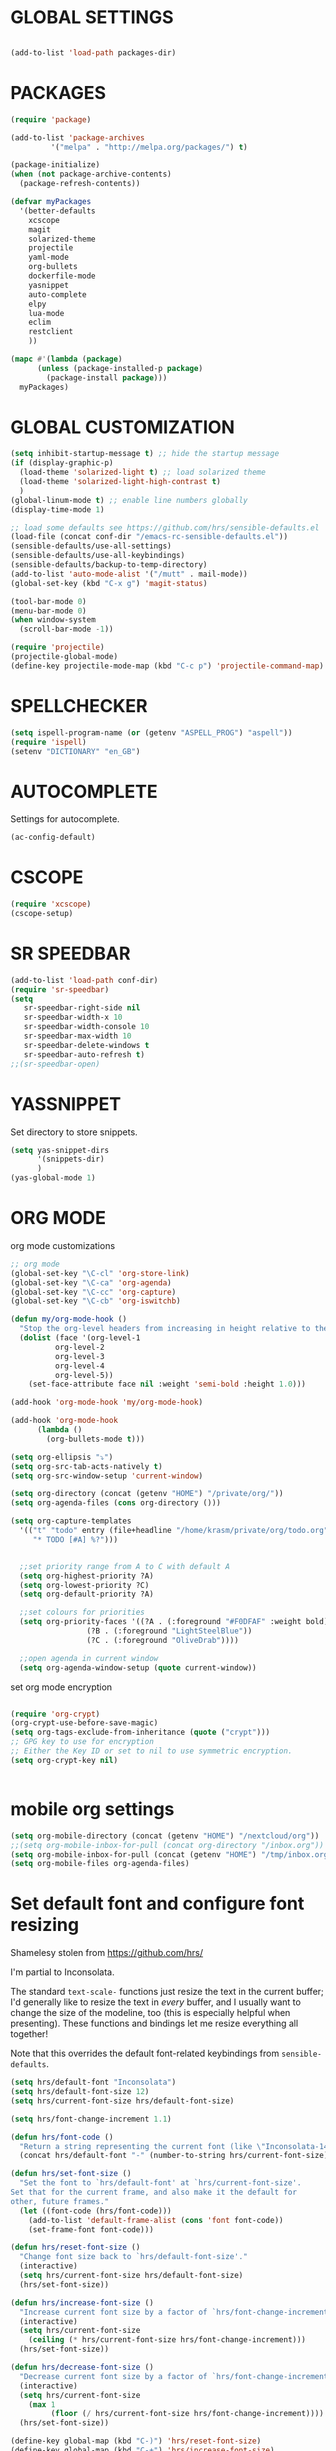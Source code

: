 * GLOBAL SETTINGS
#+BEGIN_SRC emacs-lisp

(add-to-list 'load-path packages-dir)
#+END_SRC

* PACKAGES

#+BEGIN_SRC emacs-lisp
  (require 'package)

  (add-to-list 'package-archives
	       '("melpa" . "http://melpa.org/packages/") t)

  (package-initialize)
  (when (not package-archive-contents)
    (package-refresh-contents))

  (defvar myPackages
    '(better-defaults
      xcscope
      magit
      solarized-theme
      projectile
      yaml-mode
      org-bullets
      dockerfile-mode
      yasnippet
      auto-complete
      elpy
      lua-mode
      eclim
      restclient
      ))

  (mapc #'(lambda (package)
	    (unless (package-installed-p package)
	      (package-install package)))
	myPackages)
#+END_SRC

* GLOBAL CUSTOMIZATION

#+BEGIN_SRC emacs-lisp
  (setq inhibit-startup-message t) ;; hide the startup message
  (if (display-graphic-p)
    (load-theme 'solarized-light t) ;; load solarized theme
    (load-theme 'solarized-light-high-contrast t)
    )
  (global-linum-mode t) ;; enable line numbers globally
  (display-time-mode 1)

  ;; load some defaults see https://github.com/hrs/sensible-defaults.el
  (load-file (concat conf-dir "/emacs-rc-sensible-defaults.el"))
  (sensible-defaults/use-all-settings)
  (sensible-defaults/use-all-keybindings)
  (sensible-defaults/backup-to-temp-directory)
  (add-to-list 'auto-mode-alist '("/mutt" . mail-mode))
  (global-set-key (kbd "C-x g") 'magit-status)
#+END_SRC

#+BEGIN_SRC emacs-lisp
(tool-bar-mode 0)
(menu-bar-mode 0)
(when window-system
  (scroll-bar-mode -1))
#+END_SRC

#+BEGIN_SRC emacs-lisp
(require 'projectile)
(projectile-global-mode)
(define-key projectile-mode-map (kbd "C-c p") 'projectile-command-map)
#+END_SRC

* SPELLCHECKER
#+BEGIN_SRC emacs-lisp
(setq ispell-program-name (or (getenv "ASPELL_PROG") "aspell"))
(require 'ispell)
(setenv "DICTIONARY" "en_GB")

#+END_SRC

* AUTOCOMPLETE

  Settings for autocomplete.
#+BEGIN_SRC emacs-lisp
(ac-config-default)
#+END_SRC

* CSCOPE


#+BEGIN_SRC emacs-lisp
(require 'xcscope)
(cscope-setup)
#+END_SRC

* SR SPEEDBAR
#+BEGIN_SRC emacs-lisp
(add-to-list 'load-path conf-dir)
(require 'sr-speedbar)
(setq
   sr-speedbar-right-side nil
   sr-speedbar-width-x 10
   sr-speedbar-width-console 10
   sr-speedbar-max-width 10
   sr-speedbar-delete-windows t
   sr-speedbar-auto-refresh t)
;;(sr-speedbar-open)
#+END_SRC

* YASSNIPPET

Set directory to store snippets.
#+BEGIN_SRC emacs-lisp
(setq yas-snippet-dirs
      '(snippets-dir)
      )
(yas-global-mode 1)
#+END_SRC

* ORG MODE

org mode customizations

#+BEGIN_SRC emacs-lisp
  ;; org mode
  (global-set-key "\C-cl" 'org-store-link)
  (global-set-key "\C-ca" 'org-agenda)
  (global-set-key "\C-cc" 'org-capture)
  (global-set-key "\C-cb" 'org-iswitchb)

  (defun my/org-mode-hook ()
    "Stop the org-level headers from increasing in height relative to the other text."
    (dolist (face '(org-level-1
		    org-level-2
		    org-level-3
		    org-level-4
		    org-level-5))
      (set-face-attribute face nil :weight 'semi-bold :height 1.0)))

  (add-hook 'org-mode-hook 'my/org-mode-hook)

  (add-hook 'org-mode-hook
	    (lambda ()
	      (org-bullets-mode t)))

  (setq org-ellipsis "⤵")
  (setq org-src-tab-acts-natively t)
  (setq org-src-window-setup 'current-window)

  (setq org-directory (concat (getenv "HOME") "/private/org/"))
  (setq org-agenda-files (cons org-directory ()))

  (setq org-capture-templates
	'(("t" "todo" entry (file+headline "/home/krasm/private/org/todo.org" "Tasks")
	   "* TODO [#A] %?")))


    ;;set priority range from A to C with default A
    (setq org-highest-priority ?A)
    (setq org-lowest-priority ?C)
    (setq org-default-priority ?A)

    ;;set colours for priorities
    (setq org-priority-faces '((?A . (:foreground "#F0DFAF" :weight bold))
			       (?B . (:foreground "LightSteelBlue"))
			       (?C . (:foreground "OliveDrab"))))

    ;;open agenda in current window
    (setq org-agenda-window-setup (quote current-window))

#+END_SRC

#+RESULTS:
: current-window

set org mode encryption

#+BEGIN_SRC emacs-lisp

(require 'org-crypt)
(org-crypt-use-before-save-magic)
(setq org-tags-exclude-from-inheritance (quote ("crypt")))
;; GPG key to use for encryption
;; Either the Key ID or set to nil to use symmetric encryption.
(setq org-crypt-key nil)


#+END_SRC

* mobile org settings

#+BEGIN_SRC emacs-lisp
  (setq org-mobile-directory (concat (getenv "HOME") "/nextcloud/org"))
  ;;(setq org-mobile-inbox-for-pull (concat org-directory "/inbox.org"))
  (setq org-mobile-inbox-for-pull (concat (getenv "HOME") "/tmp/inbox.org"))
  (setq org-mobile-files org-agenda-files)
#+END_SRC

* Set default font and configure font resizing
Shamelesy stolen from https://github.com/hrs/

I'm partial to Inconsolata.

The standard =text-scale-= functions just resize the text in the current buffer;
I'd generally like to resize the text in /every/ buffer, and I usually want to
change the size of the modeline, too (this is especially helpful when
presenting). These functions and bindings let me resize everything all together!

Note that this overrides the default font-related keybindings from
=sensible-defaults=.

#+BEGIN_SRC emacs-lisp
  (setq hrs/default-font "Inconsolata")
  (setq hrs/default-font-size 12)
  (setq hrs/current-font-size hrs/default-font-size)

  (setq hrs/font-change-increment 1.1)

  (defun hrs/font-code ()
    "Return a string representing the current font (like \"Inconsolata-14\")."
    (concat hrs/default-font "-" (number-to-string hrs/current-font-size)))

  (defun hrs/set-font-size ()
    "Set the font to `hrs/default-font' at `hrs/current-font-size'.
  Set that for the current frame, and also make it the default for
  other, future frames."
    (let ((font-code (hrs/font-code)))
      (add-to-list 'default-frame-alist (cons 'font font-code))
      (set-frame-font font-code)))

  (defun hrs/reset-font-size ()
    "Change font size back to `hrs/default-font-size'."
    (interactive)
    (setq hrs/current-font-size hrs/default-font-size)
    (hrs/set-font-size))

  (defun hrs/increase-font-size ()
    "Increase current font size by a factor of `hrs/font-change-increment'."
    (interactive)
    (setq hrs/current-font-size
	  (ceiling (* hrs/current-font-size hrs/font-change-increment)))
    (hrs/set-font-size))

  (defun hrs/decrease-font-size ()
    "Decrease current font size by a factor of `hrs/font-change-increment', down to a minimum size of 1."
    (interactive)
    (setq hrs/current-font-size
	  (max 1
	       (floor (/ hrs/current-font-size hrs/font-change-increment))))
    (hrs/set-font-size))

  (define-key global-map (kbd "C-)") 'hrs/reset-font-size)
  (define-key global-map (kbd "C-+") 'hrs/increase-font-size)
  (define-key global-map (kbd "C--") 'hrs/decrease-font-size)

  (hrs/reset-font-size)
#+END_SRC

* ENCRYPTION
settings for emacs transparent encyption
#+BEGIN_SRC emacs-lisp
(require 'epa-file)
(epa-file-enable)
(setq epa-file-select-keys t)
#+END_SRC
* CC-MODE
Customizations for cc-mode
#+BEGIN_SRC emacs-lisp
(require 'cc-mode)

(defconst my-cc-style
  '("stroustrup"
    (c-offsets-alist . ((innamespace . 0)))))

(c-add-style "my-cc-style" my-cc-style)

(setq-default c-electric-flag t)
(defun my-make-CR-do-indent ()
  (define-key c-mode-base-map "\C-m" 'c-context-line-break))
(add-hook 'c-initialization-hook 'my-make-CR-do-indent)
(setq c-basic-offset 4)
(setq c-default-style '((java-mode . "java")
			(awk-mode . "awk")
			(other . "my-cc-style")))

(add-hook 'c++-mode-hook
          (lambda ()
            (flyspell-prog-mode)
            ))

#+END_SRC

* java mode

#BEGIN_SRC emacs-lisp
(custom-set-variables
  '(eclim-eclipse-dirs '("~/opt/sts-bundle/sts-3.9.0-RELEASE")))
(require 'eclim)
(add-hook 'java-mode-hook 'eclim-mode)
#END_SRC

* ELPY
#+BEGIN_SRC emacs-lisp
(require 'elpy)
(setq elpy-rpc-python-command "/usr/bin/python3")
(setq python-shell-interpreter "/usr/bin/python3")
#+END_SRC
* NXML MODE
  Customizations for handling XML
#+BEGIN_SRC emacs-lisp
(require 'nxml-mode)

;; based on alex ott nxml mode

(fset 'xml-mode 'nxml-mode)

(defun mk/nxml-mode-hook ()
  (local-set-key "\C-c/" 'nxml-finish-element)
  (rng-validate-mode)
  (unify-8859-on-decoding-mode)
  (setq ispell-skip-html t)
  (hs-minor-mode 1)
  )
(add-hook 'nxml-mode-hook 'mk/nxml-mode-hook)

(add-to-list
 'auto-mode-alist
 (cons (concat "\\."
               (regexp-opt
                '("xml" "xsd" "sch" "rng" "xslt" "svg" "rss" "rdf") t) "\\'")
       'nxml-mode))
(push '("<\\?xml" . nxml-mode) magic-mode-alist)

(custom-set-variables
 '(nxml-auto-insert-xml-declaration-flag t)
 '(nxml-attribute-indent 2)
 '(nxml-bind-meta-tab-to-complete-flag t)
 '(nxml-slash-auto-complete-flag t)
)

(add-to-list 'hs-special-modes-alist
             '(nxml-mode
               "\\|<[^/>]&>\\|<[^/][^>]*[^/]>"
               ""
               nil))


#+END_SRC
* EMACS SERVER

Start emacs server if not started yet.

#+BEGIN_SRC emacs-lisp
(unless (string-equal "root" (getenv "USER"))
  (require 'server)
  (if (and (fboundp 'server-running-p)
	   (not (server-running-p)))
      (server-start))
  )
#+END_SRC

* YAML MODE

Settings for yaml editing

#+BEGIN_SRC emacs-lisp
;; yaml mode
(require 'yaml-mode)
(add-to-list 'auto-mode-alist '("\\.yml\\'" . yaml-mode))
(add-hook 'yaml-mode-hook
	  (lambda ()
	    (define-key yaml-mode-map "\C-m" 'newline-and-indent)))
#+END_SRC

* MISC FUNCTIONS
** format JSON
#+BEGIN_SRC emacs-lisp
(defun json-format ()
  (interactive)
  (save-excursion
    (shell-command-on-region (mark) (point) "python -m json.tool" (buffer-name) t)
    )
  )
#+END_SRC

** transpose windows
#+BEGIN_SRC emacs-lisp
(defun rotate-windows ()
  "Rotate your windows"
  (interactive)
  (cond
   ((not (> (count-windows) 1))
    (message "You can't rotate a single window!"))
   (t
    (let ((i 1)
          (num-windows (count-windows)))
      (while  (< i num-windows)
        (let* ((w1 (elt (window-list) i))
               (w2 (elt (window-list) (+ (% i num-windows) 1)))
               (b1 (window-buffer w1))
               (b2 (window-buffer w2))
               (s1 (window-start w1))
               (s2 (window-start w2)))
          (set-window-buffer w1 b2)
          (set-window-buffer w2 b1)
          (set-window-start w1 s2)
          (set-window-start w2 s1)
          (setq i (1+ i))))))))
#+END_SRC

** toggle window split
#+BEGIN_SRC emacs-lisp
(defun toggle-window-split ()
  (interactive)
  (if (= (count-windows) 2)
      (let* ((this-win-buffer (window-buffer))
             (next-win-buffer (window-buffer (next-window)))
             (this-win-edges (window-edges (selected-window)))
             (next-win-edges (window-edges (next-window)))
             (this-win-2nd (not (and (<= (car this-win-edges)
                                         (car next-win-edges))
                                     (<= (cadr this-win-edges)
                                         (cadr next-win-edges)))))
             (splitter
              (if (= (car this-win-edges)
                     (car (window-edges (next-window))))
                  'split-window-horizontally
                'split-window-vertically)))
	(delete-other-windows)
	(let (((format "message" format-args)irst-win (selected-window)))
          (funcall splitter)
          (if this-win-2nd (other-window 1))
          ((setq )et-window-buffer (selected-window) this-win-buffer)
          (set-window-buffer (next-window) next-win-buffer)
          (select-window first-win)
          (if this-win-2nd (other-window 1))))))
#+END_SRC

** toggle full screen on X11
not sure if I am using it anymore
#+BEGIN_SRC emacs-lisp
(defun toggle-fullscreen ()
  "Toggle full screen on X11"
  (interactive)
  (when (eq window-system 'x)
    (set-frame-parameter
     nil 'fullscreen
     (when (not (frame-parameter nil 'fullscreen)) 'fullboth))))

(global-set-key [f11] 'toggle-fullscreen)
#+END_SRC

** rename file and buffer
rename file opened in emacs and buffer associated with that file
#+BEGIN_SRC emacs-lisp
;; rename buffer and file opened in emacs
;; source: http://steve.yegge.googlepages.com/my-dot-emacs-file
(defun rename-file-and-buffer (new-name)
  "Renames both current buffer and file it's visiting to NEW-NAME."
  (interactive "sNew name: ")
  (let ((name (buffer-name))
        (filename (buffer-file-name)))
    (if (not filename)
        (message "Buffer '%s' is not visiting a file!" name)
      (if (get-buffer new-name)
          (message "A buffer named '%s' already exists!" new-name)
        (progn
          (rename-file name new-name 1)
          (rename-buffer new-name)
          (set-visited-file-name new-name)
          (set-buffer-modified-p nil))))))


(defun other-window-backward (&optional n)
  "Select Nth previous window."
  (interactive "p")
  (other-window (- (or n 1)))
)
#+END_SRC

* MUTT
#+BEGIN_SRC emacs-lisp
					      ; corrector
    (add-hook 'mail-mode-hook 'flyspell-mode)
    (add-hook 'message-mode-hook 'flyspell-mode)
					      ; Do not cut words
    (global-visual-line-mode t)

					    ; open mail-mode when emacs is invoked by mutt
    ;; (add-to-list 'auto-mode-alist '("/mutt" . mail-mode))
    (add-to-list 'auto-mode-alist '(".*mutt.*" . message-mode))
    (setq mail-header-separator "")
    (add-hook 'message-mode-hook
	      'turn-on-auto-fill
	      (function
	       (lambda ()
		 (progn
		   (local-unset-key "\C-c\C-c")
		   (define-key message-mode-map "\C-c\C-c" '(lambda ()
							      "save and exit quickly"
							      (interactive)
							      (save-buffer)
							      (server-edit)))))))

					      ; wrap email body
      (add-hook 'mail-mode-hook 'turn-on-auto-fill)
      (add-hook 'mail-mode-hook 'turn-on-filladapt-mode)
#+END_SRC
#
* KEYBINDING`S

#+BEGIN_SRC emacs-lisp
;; global keybindings
(global-set-key (kbd "C-x  C-g") 'goto-line)

(global-set-key (kbd "S-C-<left>") 'shrink-window-horizontally)
(global-set-key (kbd "S-C-<right>") 'enlarge-window-horizontally)
(global-set-key (kbd "S-C-<down>") 'shrink-window)
(global-set-key (kbd "S-C-<up>") 'enlarge-window)

(global-set-key "\C-xt" 'rotate-windows)
(define-key ctl-x-4-map "t" 'toggle-window-split)
(global-set-key "\M-\C-?" 'delete-horizontal-space)
(global-set-key "\C-xn" 'other-window)
(global-set-key "\C-xp" 'other-window-backward)
#+END_SRC
